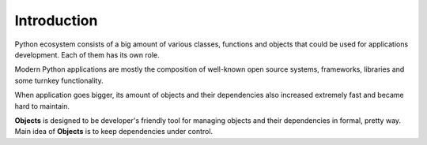 Introduction
============

Python ecosystem consists of a big amount of various classes, functions and
objects that could be used for applications development. Each of them has its
own role.

Modern Python applications are mostly the composition of well-known open
source systems, frameworks, libraries and some turnkey functionality.

When application goes bigger, its amount of objects and their dependencies
also increased extremely fast and became hard to maintain.

**Objects** is designed to be developer's friendly tool for managing objects
and their dependencies in formal, pretty way. Main idea of **Objects** is to
keep dependencies under control.

